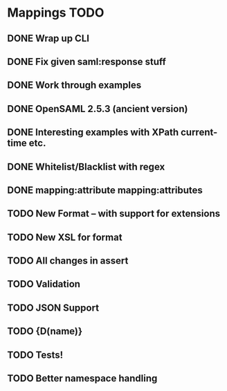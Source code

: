 * Mappings TODO
** DONE Wrap up CLI
** DONE Fix given saml:response stuff
** DONE Work through examples
** DONE OpenSAML 2.5.3 (ancient version)
** DONE Interesting examples with XPath current-time etc.
** DONE Whitelist/Blacklist with regex
** DONE mapping:attribute mapping:attributes
** TODO New Format -- with support for extensions
** TODO New XSL for format
** TODO All changes in assert
** TODO Validation
** TODO JSON Support
** TODO {D(name)}
** TODO Tests!
** TODO Better namespace handling
